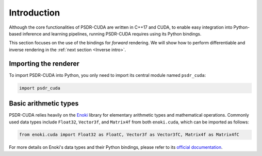 .. _Python intro:

Introduction
====================

Although the core functionalities of PSDR-CUDA are written in C++17 and CUDA, to enable easy integration into Python-based inference and learning pipelines, running PSDR-CUDA requires using its Python bindings.

This section focuses on the use of the bindings for *forward* rendering.
We will show how to perform differentiable and inverse rendering in the :ref:`next section <Inverse intro>`.


Importing the renderer
------------------------------

To import PSDR-CUDA into Python, you only need to import its central module named ``psdr_cuda``:

.. code-block:: python3

   import psdr_cuda


Basic arithmetic types
------------------------------

PSDR-CUDA relies heavily on the `Enoki <https://github.com/mitsuba-renderer/enoki/>`_ library for elementary arithmetic types and mathematical operations. Commonly used data types include ``Float32``, ``Vector3f``, and ``Matrix4f`` from both ``enoki.cuda``, which can be imported as follows:

.. code-block:: python3

   from enoki.cuda import Float32 as FloatC, Vector3f as Vector3fC, Matrix4f as Matrix4fC

For more details on Enoki's data types and their Python bindings, please refer to its `official documentation <http://enoki.readthedocs.org/en/master>`_.
